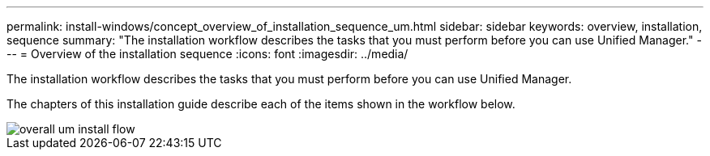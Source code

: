 ---
permalink: install-windows/concept_overview_of_installation_sequence_um.html
sidebar: sidebar
keywords: overview, installation, sequence
summary: "The installation workflow describes the tasks that you must perform before you can use Unified Manager."
---
= Overview of the installation sequence
:icons: font
:imagesdir: ../media/

[.lead]
The installation workflow describes the tasks that you must perform before you can use Unified Manager.

The chapters of this installation guide describe each of the items shown in the workflow below.

image::../media/overall_um_install_flow.png[]
